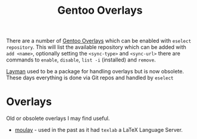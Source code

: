 :PROPERTIES:
:ID:       83017000-6081-4787-83c3-5e1639684909
:mtime:    20240705080346
:ctime:    20240705080346
:END:
#+TITLE: Gentoo Overlays
#+FILETAGS: :gentoo:linux:portage:

There are a number of [[https://overlays.gentoo.org/][Gentoo Overlays]] which can be enabled with ~eselect repository~. This will list the available
repository which can be added with ~add <name>~, optionally setting the ~<sync-type>~  and ~<sync-url>~ there are
commands to ~enable~, ~disable~, ~list -i~ (installed) and ~remove~.


[[https://wiki.gentoo.org/wiki/Layman][Layman]] used to be a package for handling overlays but is now obsolete. These days everything is done via Git repos and
handled by ~eselect~


* Overlays

Old or obsolete overlays I may find useful.

+ [[https://github.com/yemouu/moulay][moulay]] - used in the past as it had ~texlab~  a LaTeX Language Server.
